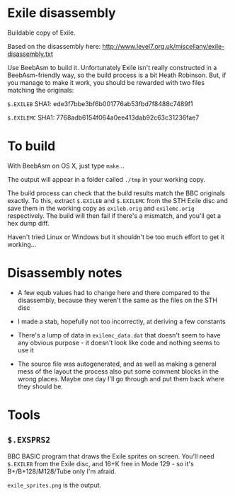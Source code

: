 * Exile disassembly

Buildable copy of Exile.

Based on the disassembly here: http://www.level7.org.uk/miscellany/exile-disassembly.txt

Use BeebAsm to build it. Unfortunately Exile isn't really constructed
in a BeebAsm-friendly way, so the build process is a bit Heath
Robinson. But, if you manage to make it work, you should be rewarded
with two files matching the originals:

=$.EXILEB= SHA1: ede3f7bbe3bf6b001776ab53fbd7f8488c7489f1

=$.EXILEMC= SHA1: 7768adb6154f064a0ee413dab92c63c31236fae7

* To build

With BeebAsm on OS X, just type =make=...

The output will appear in a folder called =./tmp= in your working
copy.

The build process can check that the build results match the BBC
originals exactly. To this, extract =$.EXILEB= and =$.EXILEMC= from
the STH Exile disc and save them in the working copy as =exileb.orig=
and =exilemc.orig= respectively. The build will then fail if there's a
mismatch, and you'll get a hex dump diff.

Haven't tried Linux or Windows but it shouldn't be too much effort to
get it working...

* Disassembly notes

- A few equb values had to change here and there compared to the
  disassembly, because they weren't the same as the files on the STH
  disc

- I made a stab, hopefully not too incorrectly, at deriving a few
  constants

- There's a lump of data in =exilemc_data.dat= that doesn't seem to
  have any obvious purpose - it doesn't look like code and nothing
  seems to use it

- The source file was autogenerated, and as well as making a general
  mess of the layout the process also put some comment blocks in the
  wrong places. Maybe one day I'll go through and put them back where
  they should be.

* Tools

** =$.EXSPRS2=

BBC BASIC program that draws the Exile sprites on screen. You'll need
=$.EXILEB= from the Exile disc, and 16+K free in Mode 129 - so it's
B+/B+128/M128/Tube only I'm afraid.

=exile_sprites.png= is the output.
